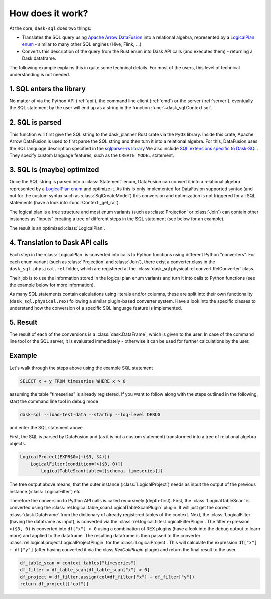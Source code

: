 How does it work?
=================

At the core, ``dask-sql`` does two things:

- Translates the SQL query using `Apache Arrow DataFusion <https://arrow.apache.org/datafusion/>`_ into a relational algebra,
  represented by a `LogicalPlan enum <https://docs.rs/datafusion-expr/latest/datafusion_expr/enum.LogicalPlan.html>`_ - similar
  to many other SQL engines (Hive, Flink, ...)
- Converts this description of the query from the Rust enum into Dask API calls (and executes them) - returning a Dask dataframe.

The following example explains this in quite some technical details.
For most of the users, this level of technical understanding is not needed.

1. SQL enters the library
-------------------------

No matter of via the Python API (:ref:`api`), the command line client (:ref:`cmd`) or the server (:ref:`server`), eventually the SQL statement by the user will end up as a string in the function :func:`~dask_sql.Context.sql`.

2. SQL is parsed
----------------

This function will first give the SQL string to the dask_planner Rust crate via the ``PyO3`` library.
Inside this crate, Apache Arrow DataFusion is used to first parse the SQL string and then turn it into a relational algebra.
For this, DataFusion uses the SQL language description specified in the `sqlparser-rs library <https://github.com/sqlparser-rs/sqlparser-rs/>`_
We also include `SQL extensions specific to Dask-SQL <https://github.com/dask-contrib/dask-sql/blob/main/dask_planner/src/parser.rs/>`_. They specify custom language features, such as the ``CREATE MODEL`` statement.

3. SQL is (maybe) optimized
---------------------------

Once the SQL string is parsed into a :class:`Statement` enum, DataFusion can convert it into a relational algebra represented by a `LogicalPlan enum <https://docs.rs/datafusion-expr/latest/datafusion_expr/enum.LogicalPlan.html>`_
and optimize it. As this is only implemented for DataFusion supported syntax (and not for the custom syntax such
as :class:`SqlCreateModel`) this conversion and optimization is not triggered for all SQL statements (have a look
into :func:`Context._get_ral`).

The logical plan is a tree structure and most enum variants (such as :class:`Projection` or :class:`Join`) can contain
other instances as "inputs" creating a tree of different steps in the SQL statement (see below for an example).

The result is an optimized :class:`LogicalPlan`.

4. Translation to Dask API calls
--------------------------------

Each step in the :class:`LogicalPlan` is converted into calls to Python functions using different Python "converters".
For each enum variant (such as :class:`Projection` and :class:`Join`), there exist a converter class in
the ``dask_sql.physical.rel`` folder, which are registered at the :class:`dask_sql.physical.rel.convert.RelConverter` class.

Their job is to use the information stored in the logical plan enum variants and turn it into calls to Python functions (see the example below for more information).

As many SQL statements contain calculations using literals and/or columns, these are split into their own functionality (``dask_sql.physical.rex``) following a similar plugin-based converter system.
Have a look into the specific classes to understand how the conversion of a specific SQL language feature is implemented.

5. Result
---------

The result of each of the conversions is a :class:`dask.DataFrame`, which is given to the user. In case of the command line tool or the SQL server, it is evaluated immediately - otherwise it can be used for further calculations by the user.

Example
-------

Let's walk through the steps above using the example SQL statement

.. code-block:: sql

    SELECT x + y FROM timeseries WHERE x > 0

assuming the table "timeseries" is already registered.
If you want to follow along with the steps outlined in the following, start the command line tool in debug mode

.. code-block:: bash

    dask-sql --load-test-data --startup --log-level DEBUG

and enter the SQL statement above.

First, the SQL is parsed by DataFusion and (as it is not a custom statement) transformed into a tree of relational algebra objects.

.. code-block:: none

    LogicalProject(EXPR$0=[+($3, $4)])
        LogicalFilter(condition=[>($3, 0)])
            LogicalTableScan(table=[[schema, timeseries]])

The tree output above means, that the outer instance (:class:`LogicalProject`) needs as input the output of the previous instance (:class:`LogicalFilter`) etc.

Therefore the conversion to Python API calls is called recursively (depth-first). First, the :class:`LogicalTableScan` is converted using the :class:`rel.logical.table_scan.LogicalTableScanPlugin` plugin. It will just get the correct :class:`dask.DataFrame` from the dictionary of already registered tables of the context.
Next, the :class:`LogicalFilter` (having the dataframe as input), is converted via the :class:`rel.logical.filter.LogicalFilterPlugin`.
The filter expression ``>($3, 0)`` is converted into ``df["x"] > 0`` using a combination of REX plugins (have a look into the debug output to learn more) and applied to the dataframe.
The resulting dataframe is then passed to the converter :class:`rel.logical.project.LogicalProjectPlugin` for the :class:`LogicalProject`.
This will calculate the expression ``df["x"] + df["y"]`` (after having converted it via the class:`RexCallPlugin` plugin) and return the final result to the user.

.. code-block:: python

    df_table_scan = context.tables["timeseries"]
    df_filter = df_table_scan[df_table_scan["x"] > 0]
    df_project = df_filter.assign(col=df_filter["x"] + df_filter["y"])
    return df_project[["col"]]
